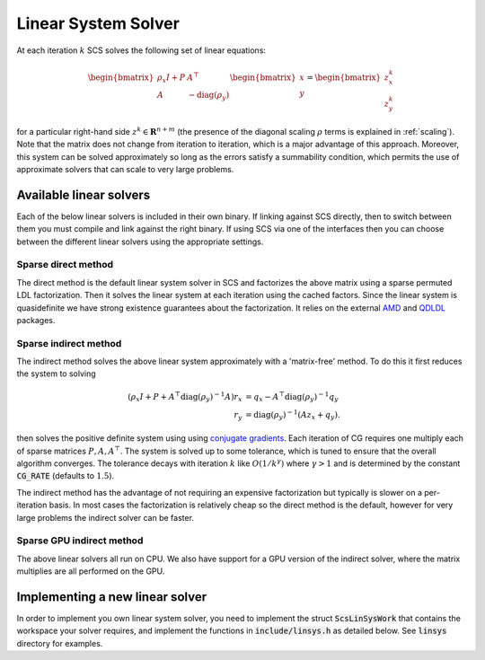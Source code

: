 .. _linear_solver:

Linear System Solver
====================

At each iteration :math:`k` SCS solves the following set of linear equations:

.. math::
  \begin{bmatrix}
  \rho_x I + P  &  A^\top \\
  A &  -\mathrm{diag}(\rho_y)   \\
  \end{bmatrix}
  \begin{bmatrix}
  x \\
  y
  \end{bmatrix}
  =
  \begin{bmatrix}
  z^k_x \\
  z^k_y
  \end{bmatrix}

for a particular right-hand side :math:`z^k \in \mathbf{R}^{n+m}`
(the presence of the diagonal scaling :math:`\rho` terms is explained in
:ref:`scaling`). Note that the matrix does not change from iteration to
iteration, which is a major advantage of this approach. Moreover, this system
can be solved approximately so long as the errors satisfy a summability
condition, which permits the use of approximate solvers that can scale to
very large problems.



Available linear solvers
------------------------

Each of the below linear solvers is included in their own binary. If linking
against SCS directly, then to switch between them you must compile and link
against the right binary. If using SCS via one of the interfaces then you can
choose between the different linear solvers using the appropriate settings.

.. _direct:

Sparse direct method
^^^^^^^^^^^^^^^^^^^^

The direct method is the default linear system solver in SCS and factorizes the
above matrix using a sparse permuted LDL factorization. Then it solves the
linear system at each iteration using the cached factors.  Since the linear
system is quasidefinite we have strong existence guarantees about the
factorization.  It relies on the external `AMD
<https://github.com/DrTimothyAldenDavis/SuiteSparse>`_ and `QDLDL
<https://github.com/oxfordcontrol/qdldl>`_ packages.

.. _indirect:

Sparse indirect method
^^^^^^^^^^^^^^^^^^^^^^

The indirect method solves the above linear system approximately with a
'matrix-free' method. To do this it first reduces the system to solving

.. math::

  \begin{align}
  (\rho_x I + P + A^\top \mathrm{diag}(\rho_y)^{-1} A) r_x & = q_x - A^\top \mathrm{diag}(\rho_y)^{-1} q_y \\
                            r_y & = \mathrm{diag}(\rho_y)^{-1}(A z_x + q_y).
  \end{align}

then solves the positive definite system using using `conjugate gradients
<https://en.wikipedia.org/wiki/Conjugate_gradient_method>`_.  Each iteration of
CG requires one multiply each of sparse matrices :math:`P, A, A^\top`.  The
system is solved up to some tolerance, which is tuned to ensure that the overall
algorithm converges. The tolerance decays with iteration :math:`k` like
:math:`O(1/k^\gamma)` where :math:`\gamma > 1` and is determined by the constant
:code:`CG_RATE` (defaults to :math:`1.5`).

The indirect method has the advantage of not requiring an expensive
factorization but typically is slower on a per-iteration basis. In most cases
the factorization is relatively cheap so the direct method is the default,
however for very large problems the indirect solver can be faster.

.. _gpu_indirect:

Sparse GPU indirect method
^^^^^^^^^^^^^^^^^^^^^^^^^^

The above linear solvers all run on CPU. We also have support for a GPU version
of the indirect solver, where the matrix multiplies are all performed on the
GPU.

.. _new_linear_solver:

Implementing a new linear solver
--------------------------------

In order to implement you own linear system solver, you need to implement the
struct :code:`ScsLinSysWork` that contains the workspace your solver requires,
and implement the functions in :code:`include/linsys.h` as detailed below.
See :code:`linsys` directory for examples.

.. doxygentypedef:: ScsLinSysWork

.. doxygenfile:: include/linsys.h

